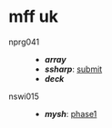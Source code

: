 * mff uk

- nprg041 ::
  - *[[array][array]]*
  - *[[ssharp][ssharp]]*: [[https://github.com/agarick/mff/tree/nprg041_ssharp_submit/ssharp][submit]]
  - *[[deck][deck]]*

- nswi015 ::
  - *[[mysh][mysh]]*: [[https://github.com/agarick/mff/tree/nswi015_mysh_phase1/mysh][phase1]]

